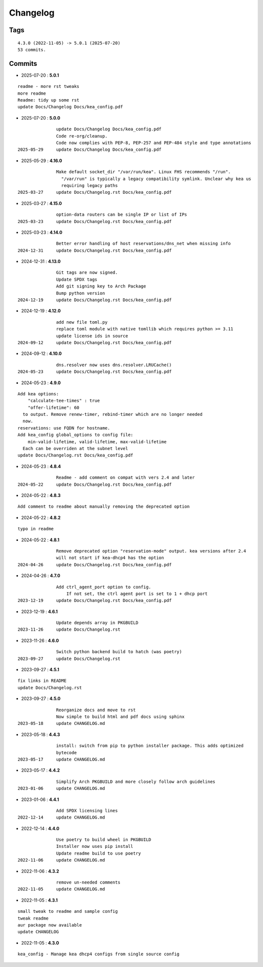 =========
Changelog
=========

Tags
====

::

	4.3.0 (2022-11-05) -> 5.0.1 (2025-07-20)
	53 commits.

Commits
=======


* 2025-07-20  : **5.0.1**

::

                readme - more rst tweaks
                more readme
                Readme: tidy up some rst
                update Docs/Changelog Docs/kea_config.pdf

* 2025-07-20  : **5.0.0**

::

                update Docs/Changelog Docs/kea_config.pdf
                Code re-org/cleanup.
                Code now complies with PEP-8, PEP-257 and PEP-484 style and type annotations
 2025-05-29     update Docs/Changelog Docs/kea_config.pdf

* 2025-05-29  : **4.16.0**

::

                Make default socket_dir "/var/run/kea". Linux FHS recommends "/run".
                  "/var/run" is typically a legacy compatibility symlink. Unclear why kea us
                  requiring legacy paths
 2025-03-27     update Docs/Changelog.rst Docs/kea_config.pdf

* 2025-03-27  : **4.15.0**

::

                option-data routers can be single IP or list of IPs
 2025-03-23     update Docs/Changelog.rst Docs/kea_config.pdf

* 2025-03-23  : **4.14.0**

::

                Better error handling of host reservations/dns_net when missing info
 2024-12-31     update Docs/Changelog.rst Docs/kea_config.pdf

* 2024-12-31  : **4.13.0**

::

                Git tags are now signed.
                Update SPDX tags
                Add git signing key to Arch Package
                Bump python version
 2024-12-19     update Docs/Changelog.rst Docs/kea_config.pdf

* 2024-12-19  : **4.12.0**

::

                add new file toml.py
                replace toml module with native tomllib which requires python >= 3.11
                update license ids in source
 2024-09-12     update Docs/Changelog.rst Docs/kea_config.pdf

* 2024-09-12  : **4.10.0**

::

                dns.resolver now uses dns.resolver.LRUCache()
 2024-05-23     update Docs/Changelog.rst Docs/kea_config.pdf

* 2024-05-23  : **4.9.0**

::

                Add kea options:
                    "calculate-tee-times" : true
                    "offer-lifetime": 60
                  to output. Remove renew-timer, rebind-timer which are no longer needed
                  now.
                reservations: use FQDN for hostname.
                Add kea_config global_options to config file:
                    min-valid-lifetime, valid-lifetime, max-valid-lifetime
                  Each can be overriden at the subnet level
                update Docs/Changelog.rst Docs/kea_config.pdf

* 2024-05-23  : **4.8.4**

::

                Readme - add comment on compat with vers 2.4 and later
 2024-05-22     update Docs/Changelog.rst Docs/kea_config.pdf

* 2024-05-22  : **4.8.3**

::

                Add comment to readme about manually removing the deprecated option

* 2024-05-22  : **4.8.2**

::

                typo in readme

* 2024-05-22  : **4.8.1**

::

                Remove deprecated option "reservation-mode" output. kea versions after 2.4
                will not start if kea-dhcp4 has the option
 2024-04-26     update Docs/Changelog.rst Docs/kea_config.pdf

* 2024-04-26  : **4.7.0**

::

                Add ctrl_agent_port option to config.
                    If not set, the ctrl agent port is set to 1 + dhcp port
 2023-12-19     update Docs/Changelog.rst Docs/kea_config.pdf

* 2023-12-19  : **4.6.1**

::

                Update depends array in PKGBUILD
 2023-11-26     update Docs/Changelog.rst

* 2023-11-26  : **4.6.0**

::

                Switch python backend build to hatch (was poetry)
 2023-09-27     update Docs/Changelog.rst

* 2023-09-27  : **4.5.1**

::

                fix links in README
                update Docs/Changelog.rst

* 2023-09-27  : **4.5.0**

::

                Reorganize docs and move to rst
                Now simple to build html and pdf docs using sphinx
 2023-05-18     update CHANGELOG.md

* 2023-05-18  : **4.4.3**

::

                install: switch from pip to python installer package. This adds optimized
                bytecode
 2023-05-17     update CHANGELOG.md

* 2023-05-17  : **4.4.2**

::

                Simplify Arch PKGBUILD and more closely follow arch guidelines
 2023-01-06     update CHANGELOG.md

* 2023-01-06  : **4.4.1**

::

                Add SPDX licensing lines
 2022-12-14     update CHANGELOG.md

* 2022-12-14  : **4.4.0**

::

                Use poetry to build wheel in PKGBUILD
                Installer now uses pip install
                Update readme build to use poetry
 2022-11-06     update CHANGELOG.md

* 2022-11-06  : **4.3.2**

::

                remove un-needed comments
 2022-11-05     update CHANGELOG.md

* 2022-11-05  : **4.3.1**

::

                small tweak to readme and sample config
                tweak readme
                aur package now available
                update CHANGELOG

* 2022-11-05  : **4.3.0**

::

                kea_config - Manage kea dhcp4 configs from single source config


